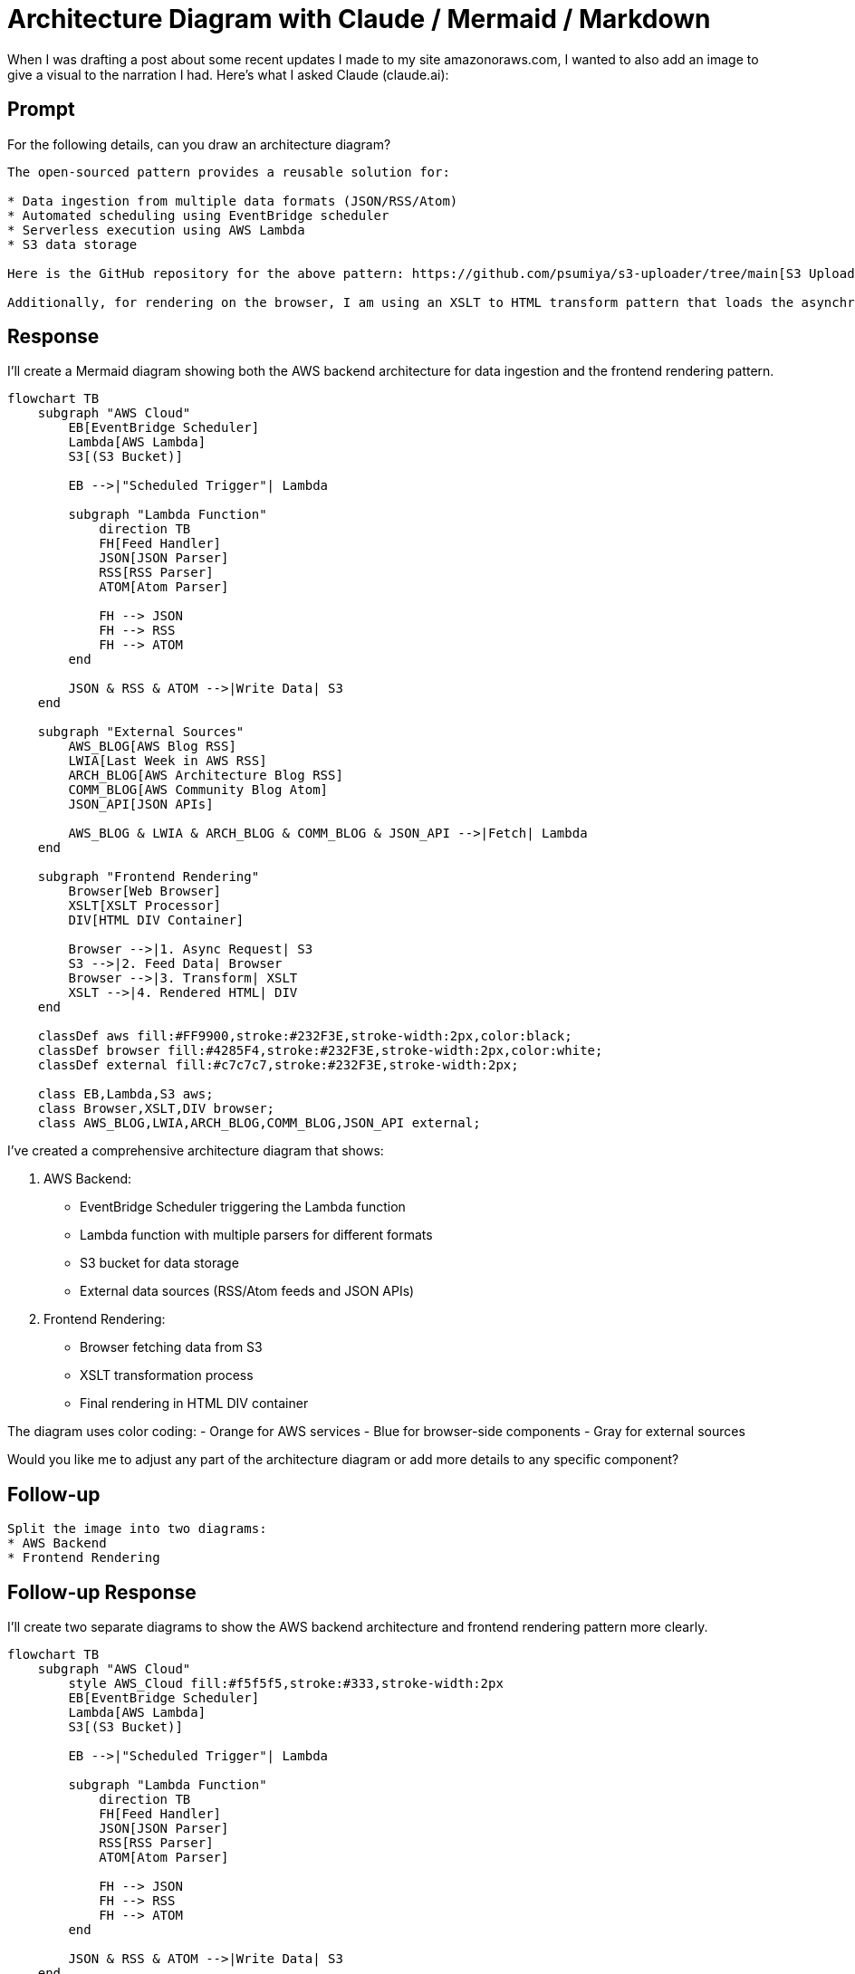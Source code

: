 = Architecture Diagram with Claude / Mermaid / Markdown

When I was drafting a post about some recent updates I made to my site amazonoraws.com, I wanted to also add an image to give a visual to the narration I had. Here's what I asked Claude (claude.ai):

== Prompt

[example]
====
For the following details, can you draw an architecture diagram?
[source]
----
The open-sourced pattern provides a reusable solution for:

* Data ingestion from multiple data formats (JSON/RSS/Atom)
* Automated scheduling using EventBridge scheduler
* Serverless execution using AWS Lambda
* S3 data storage

Here is the GitHub repository for the above pattern: https://github.com/psumiya/s3-uploader/tree/main[S3 Uploader]

Additionally, for rendering on the browser, I am using an XSLT to HTML transform pattern that loads the asynchronously fetched feeds into a given HTML div container. In the past, I added a similar integration to my blog; see details here: https://github.com/psumiya/til/blob/main/html/rss-to-html/rss-to-html-using-xslt.adoc[rss-to-html-using-xslt.adoc].
----
====

== Response

[example]
====
I'll create a Mermaid diagram showing both the AWS backend architecture for data ingestion and the frontend rendering pattern.



```mermaid
flowchart TB
    subgraph "AWS Cloud"
        EB[EventBridge Scheduler]
        Lambda[AWS Lambda]
        S3[(S3 Bucket)]

        EB -->|"Scheduled Trigger"| Lambda

        subgraph "Lambda Function"
            direction TB
            FH[Feed Handler]
            JSON[JSON Parser]
            RSS[RSS Parser]
            ATOM[Atom Parser]

            FH --> JSON
            FH --> RSS
            FH --> ATOM
        end

        JSON & RSS & ATOM -->|Write Data| S3
    end

    subgraph "External Sources"
        AWS_BLOG[AWS Blog RSS]
        LWIA[Last Week in AWS RSS]
        ARCH_BLOG[AWS Architecture Blog RSS]
        COMM_BLOG[AWS Community Blog Atom]
        JSON_API[JSON APIs]

        AWS_BLOG & LWIA & ARCH_BLOG & COMM_BLOG & JSON_API -->|Fetch| Lambda
    end

    subgraph "Frontend Rendering"
        Browser[Web Browser]
        XSLT[XSLT Processor]
        DIV[HTML DIV Container]

        Browser -->|1. Async Request| S3
        S3 -->|2. Feed Data| Browser
        Browser -->|3. Transform| XSLT
        XSLT -->|4. Rendered HTML| DIV
    end

    classDef aws fill:#FF9900,stroke:#232F3E,stroke-width:2px,color:black;
    classDef browser fill:#4285F4,stroke:#232F3E,stroke-width:2px,color:white;
    classDef external fill:#c7c7c7,stroke:#232F3E,stroke-width:2px;

    class EB,Lambda,S3 aws;
    class Browser,XSLT,DIV browser;
    class AWS_BLOG,LWIA,ARCH_BLOG,COMM_BLOG,JSON_API external;

```

I've created a comprehensive architecture diagram that shows:

1. AWS Backend:
- EventBridge Scheduler triggering the Lambda function
- Lambda function with multiple parsers for different formats
- S3 bucket for data storage
- External data sources (RSS/Atom feeds and JSON APIs)

2. Frontend Rendering:
- Browser fetching data from S3
- XSLT transformation process
- Final rendering in HTML DIV container

The diagram uses color coding:
- Orange for AWS services
- Blue for browser-side components
- Gray for external sources

Would you like me to adjust any part of the architecture diagram or add more details to any specific component?
====

== Follow-up

[example]
====
[source]
----
Split the image into two diagrams:
* AWS Backend
* Frontend Rendering

====

== Follow-up Response

[example]
====
I'll create two separate diagrams to show the AWS backend architecture and frontend rendering pattern more clearly.

```mermaid
flowchart TB
    subgraph "AWS Cloud"
        style AWS_Cloud fill:#f5f5f5,stroke:#333,stroke-width:2px
        EB[EventBridge Scheduler]
        Lambda[AWS Lambda]
        S3[(S3 Bucket)]

        EB -->|"Scheduled Trigger"| Lambda

        subgraph "Lambda Function"
            direction TB
            FH[Feed Handler]
            JSON[JSON Parser]
            RSS[RSS Parser]
            ATOM[Atom Parser]

            FH --> JSON
            FH --> RSS
            FH --> ATOM
        end

        JSON & RSS & ATOM -->|Write Data| S3
    end

    subgraph "External Sources"
        style External_Sources fill:#f9f9f9,stroke:#333,stroke-width:2px
        AWS_BLOG[AWS Blog RSS]
        LWIA[Last Week in AWS RSS]
        ARCH_BLOG[AWS Architecture Blog RSS]
        COMM_BLOG[AWS Community Blog Atom]
        JSON_API[JSON APIs]

        AWS_BLOG & LWIA & ARCH_BLOG & COMM_BLOG & JSON_API -->|Fetch| Lambda
    end

    classDef aws fill:#FF9900,stroke:#232F3E,stroke-width:2px,color:black;
    classDef external fill:#c7c7c7,stroke:#232F3E,stroke-width:2px;

    class EB,Lambda,S3 aws;
    class AWS_BLOG,LWIA,ARCH_BLOG,COMM_BLOG,JSON_API external;

```

```mermaid
flowchart LR
    subgraph "Frontend Rendering"
        style Frontend_Rendering fill:#f5f5f5,stroke:#333,stroke-width:2px
        Browser[Web Browser]

        subgraph "Browser Processing"
            style Browser_Processing fill:#f9f9f9,stroke:#333,stroke-width:2px
            XSLT[XSLT Processor]
            DIV[HTML DIV Container]
        end

        S3[(AWS S3 Bucket)] -->|1. Feed Data| Browser
        Browser -->|2. Transform| XSLT
        XSLT -->|3. Rendered HTML| DIV
    end

    classDef aws fill:#FF9900,stroke:#232F3E,stroke-width:2px,color:black;
    classDef browser fill:#4285F4,stroke:#232F3E,stroke-width:2px,color:white;

    class S3 aws;
    class Browser,XSLT,DIV browser;

```

I've split the architecture into two distinct diagrams:

1. AWS Backend Architecture:
   - Shows the EventBridge Scheduler, Lambda function with multiple parsers, and S3 storage
   - Includes external data sources and their connection to Lambda
   - Uses orange coloring for AWS services and gray for external sources

2. Frontend Rendering Architecture:
   - Shows the browser-side processing flow
   - Illustrates the XSLT transformation process
   - Demonstrates how the rendered content reaches the HTML DIV container
   - Uses blue coloring for browser components and orange for AWS S3

Would you like me to adjust anything in either diagram? For example, I could:
- Add more detailed flow annotations
- Modify the layout or grouping
- Include additional components or connections
====

== Summary

I used the above information to eventually end up with the following diagram: https://github.com/psumiya/amazon-or-aws/blob/main/Diagram.md.

And here is the write-up where I used the above diagram: https://sumiya.page/amazonoraws-feature-updates-nov-2024.html